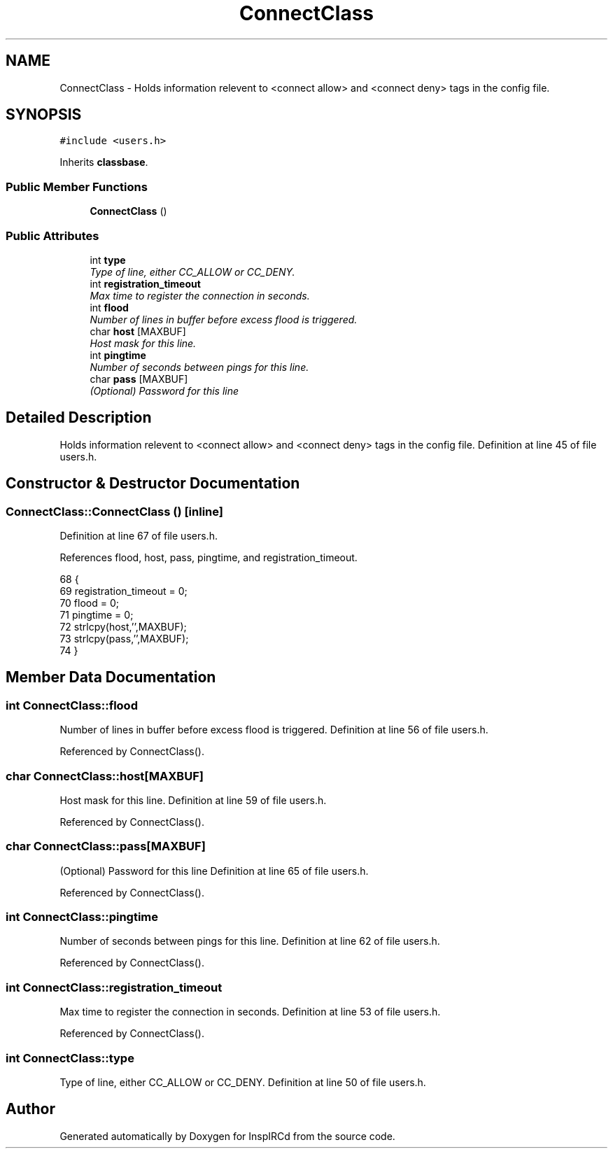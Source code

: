 .TH "ConnectClass" 3 "13 Apr 2005" "InspIRCd" \" -*- nroff -*-
.ad l
.nh
.SH NAME
ConnectClass \- Holds information relevent to <connect allow> and <connect deny> tags in the config file.  

.PP
.SH SYNOPSIS
.br
.PP
\fC#include <users.h>\fP
.PP
Inherits \fBclassbase\fP.
.PP
.SS "Public Member Functions"

.in +1c
.ti -1c
.RI "\fBConnectClass\fP ()"
.br
.in -1c
.SS "Public Attributes"

.in +1c
.ti -1c
.RI "int \fBtype\fP"
.br
.RI "\fIType of line, either CC_ALLOW or CC_DENY. \fP"
.ti -1c
.RI "int \fBregistration_timeout\fP"
.br
.RI "\fIMax time to register the connection in seconds. \fP"
.ti -1c
.RI "int \fBflood\fP"
.br
.RI "\fINumber of lines in buffer before excess flood is triggered. \fP"
.ti -1c
.RI "char \fBhost\fP [MAXBUF]"
.br
.RI "\fIHost mask for this line. \fP"
.ti -1c
.RI "int \fBpingtime\fP"
.br
.RI "\fINumber of seconds between pings for this line. \fP"
.ti -1c
.RI "char \fBpass\fP [MAXBUF]"
.br
.RI "\fI(Optional) Password for this line \fP"
.in -1c
.SH "Detailed Description"
.PP 
Holds information relevent to <connect allow> and <connect deny> tags in the config file. Definition at line 45 of file users.h.
.SH "Constructor & Destructor Documentation"
.PP 
.SS "ConnectClass::ConnectClass ()\fC [inline]\fP"
.PP
Definition at line 67 of file users.h.
.PP
References flood, host, pass, pingtime, and registration_timeout.
.PP
.nf
68         {
69                 registration_timeout = 0;
70                 flood = 0;
71                 pingtime = 0;
72                 strlcpy(host,'',MAXBUF);
73                 strlcpy(pass,'',MAXBUF);
74         }
.fi
.SH "Member Data Documentation"
.PP 
.SS "int \fBConnectClass::flood\fP"
.PP
Number of lines in buffer before excess flood is triggered. Definition at line 56 of file users.h.
.PP
Referenced by ConnectClass().
.SS "char \fBConnectClass::host\fP[MAXBUF]"
.PP
Host mask for this line. Definition at line 59 of file users.h.
.PP
Referenced by ConnectClass().
.SS "char \fBConnectClass::pass\fP[MAXBUF]"
.PP
(Optional) Password for this line Definition at line 65 of file users.h.
.PP
Referenced by ConnectClass().
.SS "int \fBConnectClass::pingtime\fP"
.PP
Number of seconds between pings for this line. Definition at line 62 of file users.h.
.PP
Referenced by ConnectClass().
.SS "int \fBConnectClass::registration_timeout\fP"
.PP
Max time to register the connection in seconds. Definition at line 53 of file users.h.
.PP
Referenced by ConnectClass().
.SS "int \fBConnectClass::type\fP"
.PP
Type of line, either CC_ALLOW or CC_DENY. Definition at line 50 of file users.h.

.SH "Author"
.PP 
Generated automatically by Doxygen for InspIRCd from the source code.
